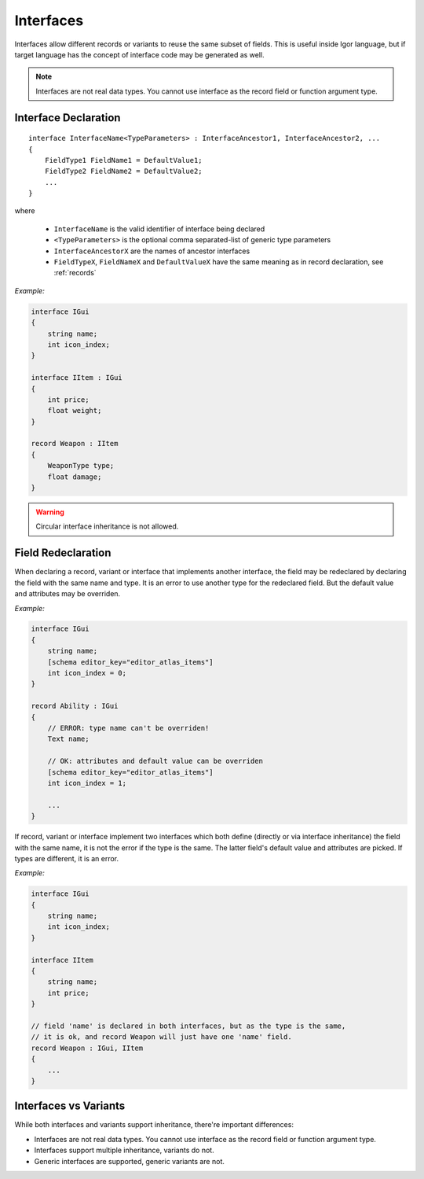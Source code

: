 .. _interfaces:

******************
    Interfaces
******************

Interfaces allow different records or variants to reuse the same subset of fields. This is useful inside Igor language, 
but if target language has the concept of interface code may be generated as well.

.. note::

   Interfaces are not real data types. You cannot use interface as the record field or function argument type. 

Interface Declaration
=====================

::

    interface InterfaceName<TypeParameters> : InterfaceAncestor1, InterfaceAncestor2, ...
    {
        FieldType1 FieldName1 = DefaultValue1;
        FieldType2 FieldName2 = DefaultValue2;
        ...
    }

where

    * ``InterfaceName`` is the valid identifier of interface being declared
    * ``<TypeParameters>`` is the optional comma separated-list of generic type parameters
    * ``InterfaceAncestorX`` are the names of ancestor interfaces
    * ``FieldTypeX``, ``FieldNameX`` and ``DefaultValueX`` have the same meaning as in record declaration, see :ref:`records`

*Example:*

.. code-block:: igor

    interface IGui
    {
        string name;
        int icon_index;
    }

    interface IItem : IGui
    {
        int price;
        float weight;
    }

    record Weapon : IItem
    {
        WeaponType type;
        float damage;
    }

.. warning::

   Circular interface inheritance is not allowed.

.. _interface_field_redeclaration:

Field Redeclaration
===================

When declaring a record, variant or interface that implements another interface, the field may be redeclared by declaring the field with the same name and type. 
It is an error to use another type for the redeclared field. But the default value and attributes may be overriden.

*Example:*

.. code-block:: igor

    interface IGui
    {
        string name;
        [schema editor_key="editor_atlas_items"]
        int icon_index = 0;
    }

    record Ability : IGui
    {
        // ERROR: type name can't be overriden!
        Text name;

        // OK: attributes and default value can be overriden
        [schema editor_key="editor_atlas_items"]
        int icon_index = 1;

        ...
    }

If record, variant or interface implement two interfaces which both define (directly or via interface inheritance) the field with the same name, it is not the error if the type is the same. The latter field's default value and attributes are picked. If types are different, it is an error.

*Example:*

.. code-block:: igor

    interface IGui
    {
        string name;
        int icon_index;
    }

    interface IItem
    {
        string name;
        int price;
    }

    // field 'name' is declared in both interfaces, but as the type is the same,
    // it is ok, and record Weapon will just have one 'name' field.
    record Weapon : IGui, IItem
    {
        ...
    }

Interfaces vs Variants
======================

While both interfaces and variants support inheritance, there're important differences:

* Interfaces are not real data types. You cannot use interface as the record field or function argument type. 
* Interfaces support multiple inheritance, variants do not.
* Generic interfaces are supported, generic variants are not.
